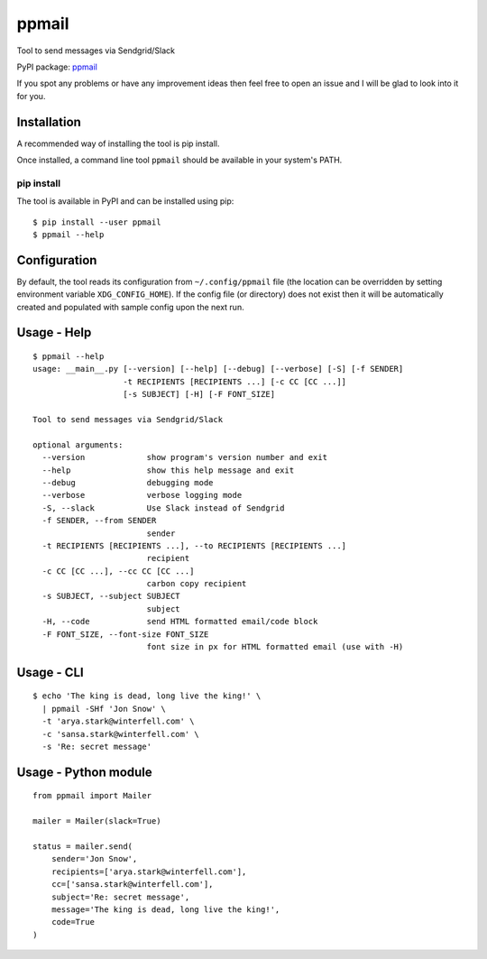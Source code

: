 ppmail
======

Tool to send messages via Sendgrid/Slack

PyPI package: `ppmail <https://pypi.python.org/pypi/ppmail>`__

If you spot any problems or have any improvement ideas then feel free to
open an issue and I will be glad to look into it for you.

Installation
------------

A recommended way of installing the tool is pip install.

Once installed, a command line tool ``ppmail`` should be available in
your system's PATH.

pip install
~~~~~~~~~~~

The tool is available in PyPI and can be installed using pip:

::

   $ pip install --user ppmail
   $ ppmail --help

Configuration
-------------

By default, the tool reads its configuration from ``~/.config/ppmail``
file (the location can be overridden by setting environment variable
``XDG_CONFIG_HOME``). If the config file (or directory) does not exist
then it will be automatically created and populated with sample config
upon the next run.

Usage - Help
------------

::

   $ ppmail --help
   usage: __main__.py [--version] [--help] [--debug] [--verbose] [-S] [-f SENDER]
                      -t RECIPIENTS [RECIPIENTS ...] [-c CC [CC ...]]
                      [-s SUBJECT] [-H] [-F FONT_SIZE]

   Tool to send messages via Sendgrid/Slack

   optional arguments:
     --version             show program's version number and exit
     --help                show this help message and exit
     --debug               debugging mode
     --verbose             verbose logging mode
     -S, --slack           Use Slack instead of Sendgrid
     -f SENDER, --from SENDER
                           sender
     -t RECIPIENTS [RECIPIENTS ...], --to RECIPIENTS [RECIPIENTS ...]
                           recipient
     -c CC [CC ...], --cc CC [CC ...]
                           carbon copy recipient
     -s SUBJECT, --subject SUBJECT
                           subject
     -H, --code            send HTML formatted email/code block
     -F FONT_SIZE, --font-size FONT_SIZE
                           font size in px for HTML formatted email (use with -H)

Usage - CLI
-----------

::

   $ echo 'The king is dead, long live the king!' \
     | ppmail -SHf 'Jon Snow' \
     -t 'arya.stark@winterfell.com' \
     -c 'sansa.stark@winterfell.com' \
     -s 'Re: secret message'

Usage - Python module
---------------------

::

   from ppmail import Mailer

   mailer = Mailer(slack=True)

   status = mailer.send(
       sender='Jon Snow',
       recipients=['arya.stark@winterfell.com'],
       cc=['sansa.stark@winterfell.com'],
       subject='Re: secret message',
       message='The king is dead, long live the king!',
       code=True
   )
